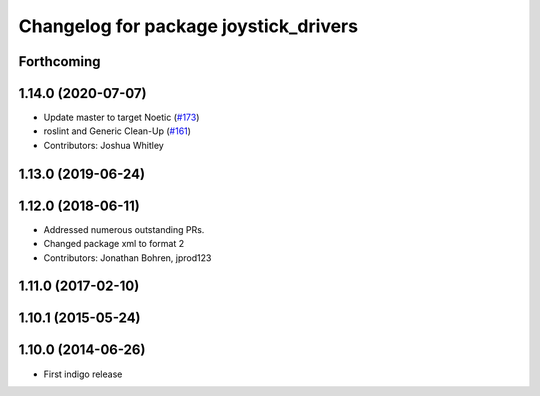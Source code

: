 ^^^^^^^^^^^^^^^^^^^^^^^^^^^^^^^^^^^^^^
Changelog for package joystick_drivers
^^^^^^^^^^^^^^^^^^^^^^^^^^^^^^^^^^^^^^

Forthcoming
-----------

1.14.0 (2020-07-07)
-------------------
* Update master to target Noetic (`#173 <https://github.com/ros-drivers/joystick_drivers/issues/173>`_)
* roslint and Generic Clean-Up (`#161 <https://github.com/ros-drivers/joystick_drivers/issues/161>`_)
* Contributors: Joshua Whitley

1.13.0 (2019-06-24)
-------------------

1.12.0 (2018-06-11)
-------------------
* Addressed numerous outstanding PRs.
* Changed package xml to format 2
* Contributors: Jonathan Bohren, jprod123

1.11.0 (2017-02-10)
-------------------

1.10.1 (2015-05-24)
-------------------

1.10.0 (2014-06-26)
-------------------
* First indigo release
